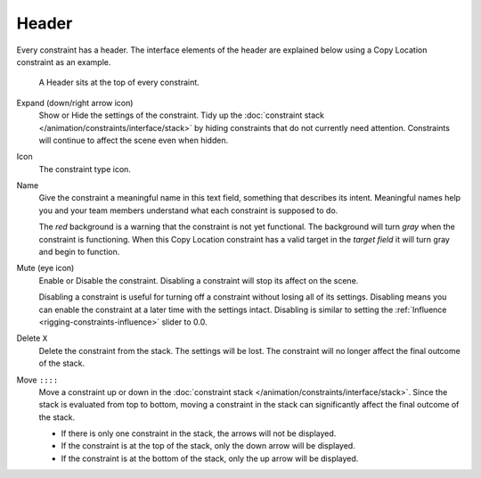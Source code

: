 .. _bpy.types.Constraint.mute:

******
Header
******

Every constraint has a header.
The interface elements of the header are explained below using a Copy Location constraint as an example.

.. figure:: /images/animation_constraints_interface_header_example.png

   A Header sits at the top of every constraint.

Expand (down/right arrow icon)
   Show or Hide the settings of the constraint.
   Tidy up the :doc:`constraint stack </animation/constraints/interface/stack>`
   by hiding constraints that do not currently need attention.
   Constraints will continue to affect the scene even when hidden.

Icon
   The constraint type icon.

Name
   Give the constraint a meaningful name in this text field, something that describes its intent.
   Meaningful names help you and your team members understand what each constraint is supposed to do.

   The *red* background is a warning that the constraint is not yet functional.
   The background will turn *gray* when the constraint is functioning.
   When this Copy Location constraint has a valid target in the *target field*
   it will turn gray and begin to function.

Mute (eye icon)
   Enable or Disable the constraint. Disabling a constraint will stop its affect on the scene.

   Disabling a constraint is useful for turning off a constraint without losing all of its settings.
   Disabling means you can enable the constraint at a later time with the settings intact.
   Disabling is similar to setting the :ref:`Influence <rigging-constraints-influence>` slider to 0.0.

Delete ``X``
   Delete the constraint from the stack.
   The settings will be lost.
   The constraint will no longer affect the final outcome of the stack.

Move ``::::``
   Move a constraint up or down in the :doc:`constraint stack </animation/constraints/interface/stack>`.
   Since the stack is evaluated from top to bottom,
   moving a constraint in the stack can significantly affect the final outcome of the stack.

   - If there is only one constraint in the stack, the arrows will not be displayed.
   - If the constraint is at the top of the stack, only the down arrow will be displayed.
   - If the constraint is at the bottom of the stack, only the up arrow will be displayed.
